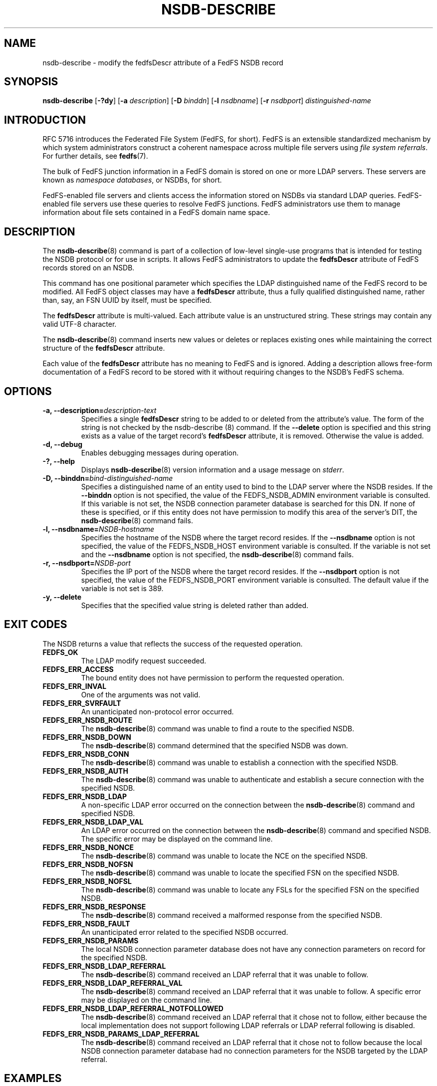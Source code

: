 .\"@(#)nsdb-describe.8"
.\"
.\" @file doc/man/nsdb-describe.8
.\" @brief man page for nsdb-describe client command
.\"

.\"
.\" Copyright 2011 Oracle.  All rights reserved.
.\"
.\" This file is part of fedfs-utils.
.\"
.\" fedfs-utils is free software; you can redistribute it and/or modify
.\" it under the terms of the GNU General Public License version 2.0 as
.\" published by the Free Software Foundation.
.\"
.\" fedfs-utils is distributed in the hope that it will be useful, but
.\" WITHOUT ANY WARRANTY; without even the implied warranty of
.\" MERCHANTABILITY or FITNESS FOR A PARTICULAR PURPOSE.  See the
.\" GNU General Public License version 2.0 for more details.
.\"
.\" You should have received a copy of the GNU General Public License
.\" version 2.0 along with fedfs-utils.  If not, see:
.\"
.\"	http://www.gnu.org/licenses/old-licenses/gpl-2.0.txt
.\"
.TH NSDB-DESCRIBE 8 "@publication-date@"
.SH NAME
nsdb-describe \- modify the fedfsDescr attribute of a FedFS NSDB record
.SH SYNOPSIS
.B nsdb-describe
.RB [ \-?dy ]
.RB [ \-a
.IR description ]
.RB [ \-D
.IR binddn ]
.RB [ \-l
.IR nsdbname ]
.RB [ \-r
.IR nsdbport ]
.I distinguished-name
.SH INTRODUCTION
RFC 5716 introduces the Federated File System (FedFS, for short).
FedFS is an extensible standardized mechanism
by which system administrators construct
a coherent namespace across multiple file servers using
.IR "file system referrals" .
For further details, see
.BR fedfs (7).
.P
The bulk of FedFS junction information in a FedFS domain is stored
on one or more LDAP servers.
These servers are known as
.IR "namespace databases" ,
or NSDBs, for short.
.P
FedFS-enabled file servers and clients access the information stored
on NSDBs via standard LDAP queries.
FedFS-enabled file servers use these queries to resolve FedFS junctions.
FedFS administrators use them to manage information
about file sets contained in a FedFS domain name space.
.SH DESCRIPTION
The
.BR nsdb-describe (8)
command is part of a collection of low-level single-use programs
that is intended for testing the NSDB protocol or for use in scripts.
It allows FedFS administrators to update the
.B fedfsDescr
attribute of FedFS records stored on an NSDB.
.P
This command has one positional parameter which specifies the
LDAP distinguished name of the FedFS record to be modified.
All FedFS object classes may have a
.B fedfsDescr
attribute, thus a fully qualified distinguished name, rather than, say,
an FSN UUID by itself, must be specified.
.P
The
.B fedfsDescr
attribute is multi-valued.
Each attribute value is an unstructured string.
These strings may contain any valid UTF-8 character.
.P
The
.BR nsdb-describe (8)
command inserts new values or deletes or replaces existing ones
while maintaining the correct structure of the
.B fedfsDescr
attribute.
.P
Each value of the
.B fedfsDescr
attribute has no meaning to FedFS and is ignored.
Adding a description allows
free-form documentation of a FedFS record to be stored with it
without requiring changes to the NSDB's FedFS schema.
.SH OPTIONS
.IP "\fB\-a, \-\-description=\fIdescription-text\fP"
Specifies a single
.B fedfsDescr
string to be added to or deleted from the attribute's value.
The form of the string is not checked by the
.BR
nsdb-describe (8)
command.
If the
.B \-\-delete
option is specified and this string exists as a value of the target record's
.B fedfsDescr
attribute, it is removed.
Otherwise the value is added.
.IP "\fB\-d, \-\-debug"
Enables debugging messages during operation.
.IP "\fB\-?, \-\-help"
Displays
.BR nsdb-describe (8)
version information and a usage message on
.IR stderr .
.IP "\fB-D, \-\-binddn=\fIbind-distinguished-name\fP"
Specifies a distinguished name of an entity used to bind to the LDAP server
where the NSDB resides.
If the
.B \-\-binddn
option is not specified,
the value of the FEDFS_NSDB_ADMIN environment variable is consulted.
If this variable is not set,
the NSDB connection parameter database is searched for this DN.
If none of these is specified, or
if this entity does not have permission to modify this area
of the server's DIT, the
.BR nsdb-describe (8)
command fails.
.IP "\fB\-l, \-\-nsdbname=\fINSDB-hostname\fP"
Specifies the hostname of the NSDB where the target record resides.
If the
.B \-\-nsdbname
option is not specified,
the value of the FEDFS_NSDB_HOST environment variable is consulted.
If the variable is not set and the
.B \-\-nsdbname
option is not specified, the
.BR nsdb-describe (8)
command fails.
.IP "\fB\-r, \-\-nsdbport=\fINSDB-port\fP"
Specifies the IP port of the NSDB where the target record resides.
If the
.B \-\-nsdbport
option is not specified,
the value of the FEDFS_NSDB_PORT environment variable is consulted.
The default value if the variable is not set is 389.
.IP "\fB\-y, \-\-delete\fP"
Specifies that the specified value string is deleted rather than added.
.SH EXIT CODES
The NSDB returns a value that reflects the success of the requested operation.
.TP
.B FEDFS_OK
The LDAP modify request succeeded.
.TP
.B FEDFS_ERR_ACCESS
The bound entity does not have permission to perform the requested operation.
.TP
.B FEDFS_ERR_INVAL
One of the arguments was not valid.
.TP
.B FEDFS_ERR_SVRFAULT
An unanticipated non-protocol error occurred.
.TP
.B FEDFS_ERR_NSDB_ROUTE
The
.BR nsdb-describe (8)
command was unable to find a route to the specified NSDB.
.TP
.B FEDFS_ERR_NSDB_DOWN
The
.BR nsdb-describe (8)
command determined that the specified NSDB was down.
.TP
.B FEDFS_ERR_NSDB_CONN
The
.BR nsdb-describe (8)
command was unable to establish a connection with the specified NSDB.
.TP
.B FEDFS_ERR_NSDB_AUTH
The
.BR nsdb-describe (8)
command was unable to authenticate
and establish a secure connection with the specified NSDB.
.TP
.B FEDFS_ERR_NSDB_LDAP
A non-specific LDAP error occurred on the connection between the
.BR nsdb-describe (8)
command and specified NSDB.
.TP
.B FEDFS_ERR_NSDB_LDAP_VAL
An LDAP error occurred on the connection between the
.BR nsdb-describe (8)
command and specified NSDB.
The specific error may be displayed on the command line.
.TP
.B FEDFS_ERR_NSDB_NONCE
The
.BR nsdb-describe (8)
command was unable to locate the NCE on the specified NSDB.
.TP
.B FEDFS_ERR_NSDB_NOFSN
The
.BR nsdb-describe (8)
command was unable to locate the specified FSN on the specified NSDB.
.TP
.B FEDFS_ERR_NSDB_NOFSL
The
.BR nsdb-describe (8)
command was unable to locate any FSLs for the specified FSN
on the specified NSDB.
.TP
.B FEDFS_ERR_NSDB_RESPONSE
The
.BR nsdb-describe (8)
command received a malformed response from the specified NSDB.
.TP
.B FEDFS_ERR_NSDB_FAULT
An unanticipated error related to the specified NSDB occurred.
.TP
.B FEDFS_ERR_NSDB_PARAMS
The local NSDB connection parameter database
does not have any connection parameters on record for the specified NSDB.
.TP
.B FEDFS_ERR_NSDB_LDAP_REFERRAL
The
.BR nsdb-describe (8)
command received an LDAP referral that it was unable to follow.
.TP
.B FEDFS_ERR_NSDB_LDAP_REFERRAL_VAL
The
.BR nsdb-describe (8)
command received an LDAP referral that it was unable to follow.
A specific error may be displayed on the command line.
.TP
.B FEDFS_ERR_NSDB_LDAP_REFERRAL_NOTFOLLOWED
The
.BR nsdb-describe (8)
command received an LDAP referral that it chose not to follow,
either because the local implementation does not support
following LDAP referrals or LDAP referral following is disabled.
.TP
.B FEDFS_ERR_NSDB_PARAMS_LDAP_REFERRAL
The
.BR nsdb-describe (8)
command received an LDAP referral that it chose not to follow
because the local NSDB connection parameter database had no
connection parameters for the NSDB targeted by the LDAP referral.
.SH EXAMPLES
Suppose you are the FedFS administrator of the
.I example.net
FedFS domain, and you want to modify the record for
FSN UUID dc25a644-06e4-11e0-ae55-000c29dc7f8a on
the NSDB
.IR nsdb.example.net .
You might use:
.RS
.sp
$ nsdb-describe -l nsdb.example.net \\
.br
	-a "Hello, world\\!" -D cn=Manager \\
.br
	fedfsFsnUuid=dc25a644-06e4-\\
.br
	11e0-ae55-000c29dc7f8a,o=fedfs
.br
Enter NSDB password:
.br
Successfully updated description value for
.br
  fedfsFsnUuid=dc25a644-06e4-11e0-ae55-000c29dc7f8a,o=fedfs
.sp
.RE
To see the new description, use
.BR nsdb-resolve-fsn (8).
.SH SECURITY
Permission to modify the LDAP's DIT is required to update an LDAP entry.
The
.BR nsdb-describe (8)
command must bind as an entity permitted to modify the DIT
to perform this operation.
The
.BR nsdb-describe (8)
command asks for a password on
.IR stdin .
Standard password blanking techniques are used
to obscure the password on the user's terminal.
.P
The target LDAP server must be registered in the local NSDB connection
parameter database.
The connection security mode listed
in the NSDB connection parameter database
for the target LDAP server is used during this operation.
See
.BR nsdbparams (8)
for details on how to register an NSDB
in the local NSDB connection parameter database.
.SH "SEE ALSO"
.BR fedfs (7),
.BR nsdb-resolve-fsn (8),
.BR nsdbparams (8)
.sp
RFC 5716 for FedFS requirements and overview
.sp
RFC 4510 for an introduction to LDAP
.SH COLOPHON
This page is part of the fedfs-utils package.
A description of the project and information about reporting bugs
can be found at
.IR http://wiki.linux-nfs.org/wiki/index.php/FedFsUtilsProject .
.SH "AUTHOR"
Chuck Lever <chuck.lever@oracle.com>
